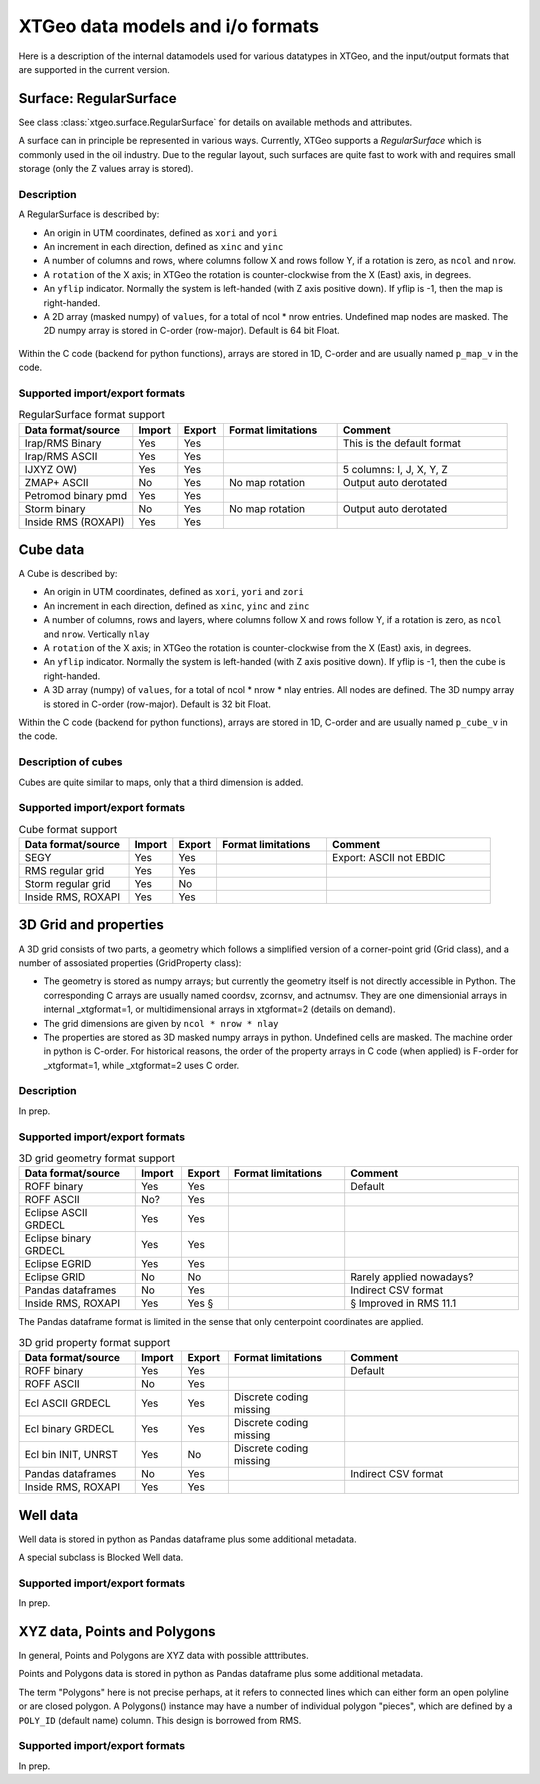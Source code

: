 =================================
XTGeo data models and i/o formats
=================================

Here is a description of the internal datamodels used for various datatypes in
XTGeo, and the input/output formats that are supported in the current version.

-----------------------
Surface: RegularSurface
-----------------------

See class :class:`xtgeo.surface.RegularSurface` for details on available
methods and attributes.

A surface can in principle be represented in various ways. Currently, XTGeo
supports a `RegularSurface` which is commonly used in the oil
industry. Due to the regular layout, such surfaces are quite fast to work
with and requires small storage (only the Z values array is stored).

Description
^^^^^^^^^^^

A RegularSurface is described by:

* An origin in UTM coordinates, defined as ``xori`` and ``yori``

* An increment in each direction, defined as ``xinc`` and ``yinc``

* A number of columns and rows, where columns follow X and rows follow Y, if
  a rotation is zero, as ``ncol`` and ``nrow``.

* A ``rotation`` of the X axis; in XTGeo the rotation is counter-clockwise
  from the X (East) axis, in degrees.

* An ``yflip`` indicator. Normally the system is left-handed (with Z axis
  positive down). If yflip is -1, then the map is right-handed.

* A 2D array (masked numpy) of ``values``, for a total of ncol * nrow entries.
  Undefined map nodes are masked. The 2D numpy array is stored in C-order
  (row-major). Default is 64 bit Float.

.. figure:: images/datamodel_regsurface.svg

Within the C code (backend for python functions), arrays are stored in 1D,
C-order and are usually named ``p_map_v`` in the code.


Supported import/export formats
^^^^^^^^^^^^^^^^^^^^^^^^^^^^^^^

.. list-table:: RegularSurface format support
   :widths: 20 8 8 20 30
   :header-rows: 1

   * - Data format/source
     - Import
     - Export
     - Format limitations
     - Comment
   * - Irap/RMS Binary
     - Yes
     - Yes
     -
     - This is the default format
   * - Irap/RMS ASCII
     - Yes
     - Yes
     -
     -
   * - IJXYZ OW)
     - Yes
     - Yes
     -
     - 5 columns: I, J, X, Y, Z
   * - ZMAP+ ASCII
     - No
     - Yes
     - No map rotation
     - Output auto derotated
   * - Petromod binary pmd
     - Yes
     - Yes
     -
     -
   * - Storm binary
     - No
     - Yes
     - No map rotation
     - Output auto derotated
   * - Inside RMS (ROXAPI)
     - Yes
     - Yes
     -
     -

---------
Cube data
---------

A Cube is described by:

* An origin in UTM coordinates, defined as ``xori``, ``yori`` and ``zori``

* An increment in each direction, defined as ``xinc``, ``yinc`` and ``zinc``

* A number of columns, rows and layers, where columns follow X and rows follow Y, if
  a rotation is zero, as ``ncol`` and ``nrow``. Vertically ``nlay``

* A ``rotation`` of the X axis; in XTGeo the rotation is counter-clockwise
  from the X (East) axis, in degrees.

* An ``yflip`` indicator. Normally the system is left-handed (with Z axis
  positive down). If yflip is -1, then the cube is right-handed.

* A 3D array (numpy) of ``values``, for a total of ncol * nrow * nlay entries.
  All nodes are defined. The 3D numpy array is stored in C-order
  (row-major). Default is 32 bit Float.

Within the C code (backend for python functions), arrays are stored in 1D,
C-order and are usually named ``p_cube_v`` in the code.


Description of cubes
^^^^^^^^^^^^^^^^^^^^

Cubes are quite similar to maps, only that a third dimension is added.

Supported import/export formats
^^^^^^^^^^^^^^^^^^^^^^^^^^^^^^^

.. list-table:: Cube format support
   :widths: 20 8 8 20 30
   :header-rows: 1

   * - Data format/source
     - Import
     - Export
     - Format limitations
     - Comment
   * - SEGY
     - Yes
     - Yes
     -
     - Export: ASCII not EBDIC
   * - RMS regular grid
     - Yes
     - Yes
     -
     -
   * - Storm regular grid
     - Yes
     - No
     -
     -
   * - Inside RMS, ROXAPI
     - Yes
     - Yes
     -
     -

----------------------
3D Grid and properties
----------------------

A 3D grid consists of two parts, a geometry which follows a simplified version of
a corner-point grid (Grid class), and a number of assosiated properties
(GridProperty class):

* The geometry is stored as numpy arrays; but currently the geometry itself is not
  directly accessible in Python. The corresponding C arrays are usually named
  coordsv, zcornsv, and actnumsv. They are one dimensionial arrays in internal
  _xtgformat=1, or multidimensional arrays in xtgformat=2 (details on demand).

* The grid dimensions are given by ``ncol * nrow * nlay``

* The properties are stored as 3D masked numpy arrays in python. Undefined cells are
  masked. The machine order in python is C-order. For historical reasons, the order
  of the property arrays in C code (when applied) is F-order for _xtgformat=1, while
  _xtgformat=2 uses C order.


Description
^^^^^^^^^^^

In prep.

Supported import/export formats
^^^^^^^^^^^^^^^^^^^^^^^^^^^^^^^

.. list-table:: 3D grid geometry format support
   :widths: 20 8 8 20 30
   :header-rows: 1

   * - Data format/source
     - Import
     - Export
     - Format limitations
     - Comment
   * - ROFF binary
     - Yes
     - Yes
     -
     - Default
   * - ROFF ASCII
     - No?
     - Yes
     -
     -
   * - Eclipse ASCII GRDECL
     - Yes
     - Yes
     -
     -
   * - Eclipse binary GRDECL
     - Yes
     - Yes
     -
     -
   * - Eclipse EGRID
     - Yes
     - Yes
     -
     -
   * - Eclipse GRID
     - No
     - No
     -
     - Rarely applied nowadays?
   * - Pandas dataframes
     - No
     - Yes
     -
     - Indirect CSV format
   * - Inside RMS, ROXAPI
     - Yes
     - Yes §
     -
     - § Improved in RMS 11.1

The Pandas dataframe format is limited in the sense that only centerpoint
coordinates are applied.

.. list-table:: 3D grid property format support
   :widths: 20 8 8 20 30
   :header-rows: 1

   * - Data format/source
     - Import
     - Export
     - Format limitations
     - Comment
   * - ROFF binary
     - Yes
     - Yes
     -
     - Default
   * - ROFF ASCII
     - No
     - Yes
     -
     -
   * - Ecl ASCII GRDECL
     - Yes
     - Yes
     - Discrete coding missing
     -
   * - Ecl binary GRDECL
     - Yes
     - Yes
     - Discrete coding missing
     -
   * - Ecl bin INIT, UNRST
     - Yes
     - No
     - Discrete coding missing
     -
   * - Pandas dataframes
     - No
     - Yes
     -
     - Indirect CSV format
   * - Inside RMS, ROXAPI
     - Yes
     - Yes
     -
     -

---------
Well data
---------

Well data is stored in python as Pandas dataframe plus some additional
metadata.

A special subclass is Blocked Well data.

Supported import/export formats
^^^^^^^^^^^^^^^^^^^^^^^^^^^^^^^

In prep.

-----------------------------
XYZ data, Points and Polygons
-----------------------------

In general, Points and Polygons are XYZ data with possible atttributes.

Points and Polygons data is stored in python as Pandas dataframe plus some additional
metadata.

The term "Polygons" here is not precise perhaps, at it refers to connected lines which
can either form an open polyline or are closed polygon. A Polygons() instance may
have a number of individual polygon "pieces", which are defined by
a ``POLY_ID`` (default name) column. This design is borrowed from RMS.

Supported import/export formats
^^^^^^^^^^^^^^^^^^^^^^^^^^^^^^^

In prep.
